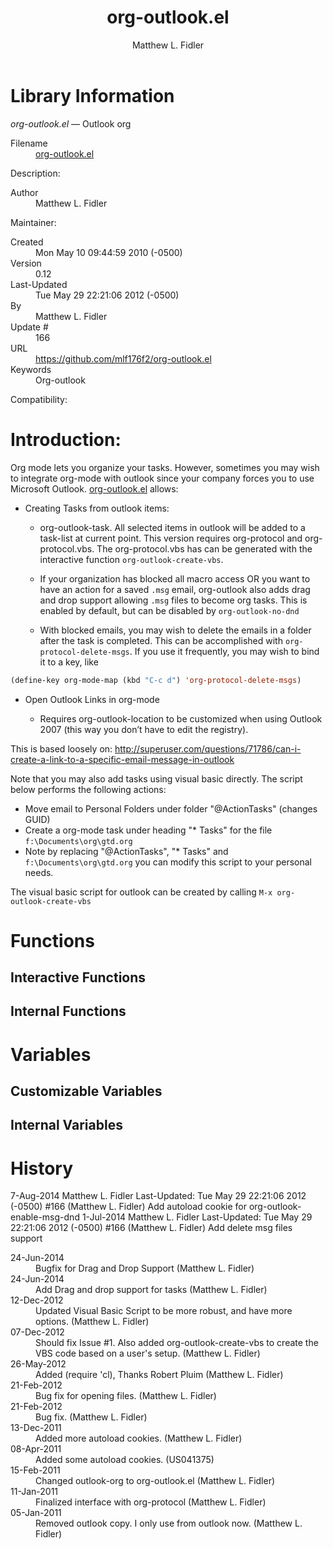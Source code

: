 #+TITLE: org-outlook.el
#+AUTHOR: Matthew L. Fidler
* Library Information
 /org-outlook.el/ --- Outlook org

 - Filename :: [[file:org-outlook.el][org-outlook.el]]
Description: 
 - Author :: Matthew L. Fidler
Maintainer:
 - Created :: Mon May 10 09:44:59 2010 (-0500)
 - Version :: 0.12
 - Last-Updated :: Tue May 29 22:21:06 2012 (-0500)
 -           By :: Matthew L. Fidler
 -     Update # :: 166
 - URL :: https://github.com/mlf176f2/org-outlook.el
 - Keywords :: Org-outlook 
Compatibility:

* Introduction:
Org mode lets you organize your tasks. However, sometimes you may wish
to integrate org-mode with outlook since your company forces you to
use Microsoft Outlook.  [[file:org-outlook.el][org-outlook.el]] allows: 

- Creating Tasks from outlook items:
  - org-outlook-task. All selected items in outlook will be added to a
    task-list at current point. This version requires org-protocol and   
    org-protocol.vbs.  The org-protocol.vbs has can be generated with
    the interactive function =org-outlook-create-vbs=.

  - If your organization has blocked all macro access OR you want to
    have an action for a saved =.msg= email, org-outlook also adds
    drag and drop support allowing =.msg= files to become org tasks.
    This is enabled by default, but can be disabled by
    =org-outlook-no-dnd=

  - With blocked emails, you may wish to delete the emails in a folder
    after the task is completed.  This can be accomplished with
    =org-protocol-delete-msgs=.  If you use it frequently, you may
    wish to bind it to a key, like

#+BEGIN_SRC emacs-lisp
  (define-key org-mode-map (kbd "C-c d") 'org-protocol-delete-msgs)
#+END_SRC


- Open Outlook Links in org-mode

  - Requires org-outlook-location to be customized when using Outlook
    2007 (this way you don’t have to edit the registry).

This is based loosely on:
http://superuser.com/questions/71786/can-i-create-a-link-to-a-specific-email-message-in-outlook


Note that you may also add tasks using visual basic directly. The script below performs the following actions:

   - Move email to Personal Folders under folder "@ActionTasks" (changes GUID)
   - Create a org-mode task under heading "* Tasks" for the file =f:\Documents\org\gtd.org=
   - Note by replacing "@ActionTasks", "* Tasks" and
     =f:\Documents\org\gtd.org= you can modify this script to your
     personal needs.

The visual basic script for outlook can be created by calling =M-x org-outlook-create-vbs=

* Functions
** Interactive Functions

** Internal Functions
* Variables
** Customizable Variables

** Internal Variables
* History

7-Aug-2014    Matthew L. Fidler  
   Last-Updated: Tue May 29 22:21:06 2012 (-0500) #166 (Matthew L. Fidler)
   Add autoload cookie for org-outlook-enable-msg-dnd
1-Jul-2014    Matthew L. Fidler  
   Last-Updated: Tue May 29 22:21:06 2012 (-0500) #166 (Matthew L. Fidler)
   Add delete msg files support
 - 24-Jun-2014 ::  Bugfix for Drag and Drop Support (Matthew L. Fidler)
 - 24-Jun-2014 ::  Add Drag and drop support for tasks (Matthew L. Fidler)
 - 12-Dec-2012 ::  Updated Visual Basic Script to be more robust, and have more options. (Matthew L. Fidler)
 - 07-Dec-2012 ::  Should fix Issue #1. Also added org-outlook-create-vbs to create the VBS code based on a user's setup. (Matthew L. Fidler)
 - 26-May-2012 ::  Added (require 'cl), Thanks Robert Pluim (Matthew L. Fidler)
 - 21-Feb-2012 ::  Bug fix for opening files. (Matthew L. Fidler)
 - 21-Feb-2012 ::  Bug fix. (Matthew L. Fidler)
 - 13-Dec-2011 ::  Added more autoload cookies. (Matthew L. Fidler)
 - 08-Apr-2011 ::  Added some autoload cookies. (US041375)
 - 15-Feb-2011 ::  Changed outlook-org to org-outlook.el (Matthew L. Fidler)
 - 11-Jan-2011 ::  Finalized interface with org-protocol (Matthew L. Fidler)
 - 05-Jan-2011 ::  Removed outlook copy. I only use from outlook now.  (Matthew L. Fidler)
